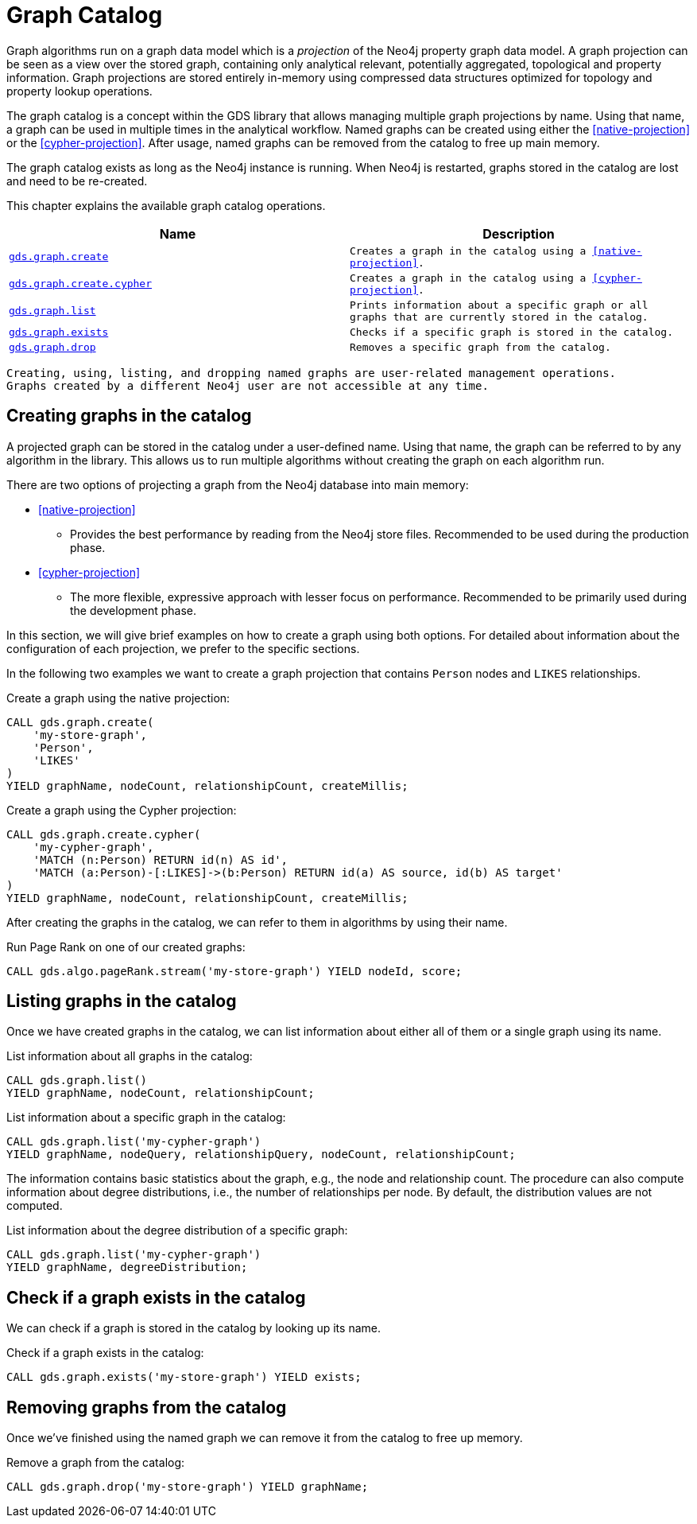 [[graph-catalog-ops]]
= Graph Catalog

Graph algorithms run on a graph data model which is a _projection_ of the Neo4j property graph data model.
A graph projection can be seen as a view over the stored graph, containing only analytical relevant, potentially aggregated, topological and property information.
Graph projections are stored entirely in-memory using compressed data structures optimized for topology and property lookup operations.

The graph catalog is a concept within the GDS library that allows managing multiple graph projections by name.
Using that name, a graph can be used in multiple times in the analytical workflow.
Named graphs can be created using either the <<native-projection>> or the <<cypher-projection>>.
After usage, named graphs can be removed from the catalog to free up main memory.

The graph catalog exists as long as the Neo4j instance is running.
When Neo4j is restarted, graphs stored in the catalog are lost and need to be re-created.

This chapter explains the available graph catalog operations.

[[table-proc]]
[opts=header,cols="1m,1m"]
|===
| Name                                              | Description
| <<catalog-graph-create, gds.graph.create>>        | Creates a graph in the catalog using a <<native-projection>>.
| <<catalog-graph-create, gds.graph.create.cypher>> | Creates a graph in the catalog using a <<cypher-projection>>.
| <<catalog-graph-list, gds.graph.list>>            | Prints information about a specific graph or all graphs that are currently stored in the catalog.
| <<catalog-graph-exists, gds.graph.exists>>        | Checks if a specific graph is stored in the catalog.
| <<catalog-graph-drop, gds.graph.drop>>            | Removes a specific graph from the catalog.
|===

[NOTE]
----
Creating, using, listing, and dropping named graphs are user-related management operations.
Graphs created by a different Neo4j user are not accessible at any time.
----


[[catalog-graph-create]]
== Creating graphs in the catalog

A projected graph can be stored in the catalog under a user-defined name.
Using that name, the graph can be referred to by any algorithm in the library.
This allows us to run multiple algorithms without creating the graph on each algorithm run.

There are two options of projecting a graph from the Neo4j database into main memory:

* <<native-projection>>
** Provides the best performance by reading from the Neo4j store files.
   Recommended to be used during the production phase.
* <<cypher-projection>>
** The more flexible, expressive approach with lesser focus on performance.
   Recommended to be primarily used during the development phase.

In this section, we will give brief examples on how to create a graph using both options.
For detailed about information about the configuration of each projection, we prefer to the specific sections.

In the following two examples we want to create a graph projection that contains `Person` nodes and `LIKES` relationships.

.Create a graph using the native projection:
[source,cypher]
----
CALL gds.graph.create(
    'my-store-graph',
    'Person',
    'LIKES'
)
YIELD graphName, nodeCount, relationshipCount, createMillis;
----

.Create a graph using the Cypher projection:
[source,cypher]
----
CALL gds.graph.create.cypher(
    'my-cypher-graph',
    'MATCH (n:Person) RETURN id(n) AS id',
    'MATCH (a:Person)-[:LIKES]->(b:Person) RETURN id(a) AS source, id(b) AS target'
)
YIELD graphName, nodeCount, relationshipCount, createMillis;
----

After creating the graphs in the catalog, we can refer to them in algorithms by using their name.

.Run Page Rank on one of our created graphs:
[source,cypher]
----
CALL gds.algo.pageRank.stream('my-store-graph') YIELD nodeId, score;
----


[[catalog-graph-list]]
== Listing graphs in the catalog

Once we have created graphs in the catalog, we can list information about either all of them or a single graph using its name.

.List information about all graphs in the catalog:
[source,cypher]
----
CALL gds.graph.list()
YIELD graphName, nodeCount, relationshipCount;
----

.List information about a specific graph in the catalog:
[source,cypher]
----
CALL gds.graph.list('my-cypher-graph')
YIELD graphName, nodeQuery, relationshipQuery, nodeCount, relationshipCount;
----

The information contains basic statistics about the graph, e.g., the node and relationship count.
The procedure can also compute information about degree distributions, i.e., the number of relationships per node.
By default, the distribution values are not computed.

.List information about the degree distribution of a specific graph:
[source,cypher]
----
CALL gds.graph.list('my-cypher-graph')
YIELD graphName, degreeDistribution;
----


[[catalog-graph-exists]]
== Check if a graph exists in the catalog

We can check if a graph is stored in the catalog by looking up its name.

.Check if a graph exists in the catalog:
[source,cypher]
----
CALL gds.graph.exists('my-store-graph') YIELD exists;
----


[[catalog-graph-drop]]
== Removing graphs from the catalog

Once we've finished using the named graph we can remove it from the catalog to free up memory.

.Remove a graph from the catalog:
[source,cypher]
----
CALL gds.graph.drop('my-store-graph') YIELD graphName;
----


